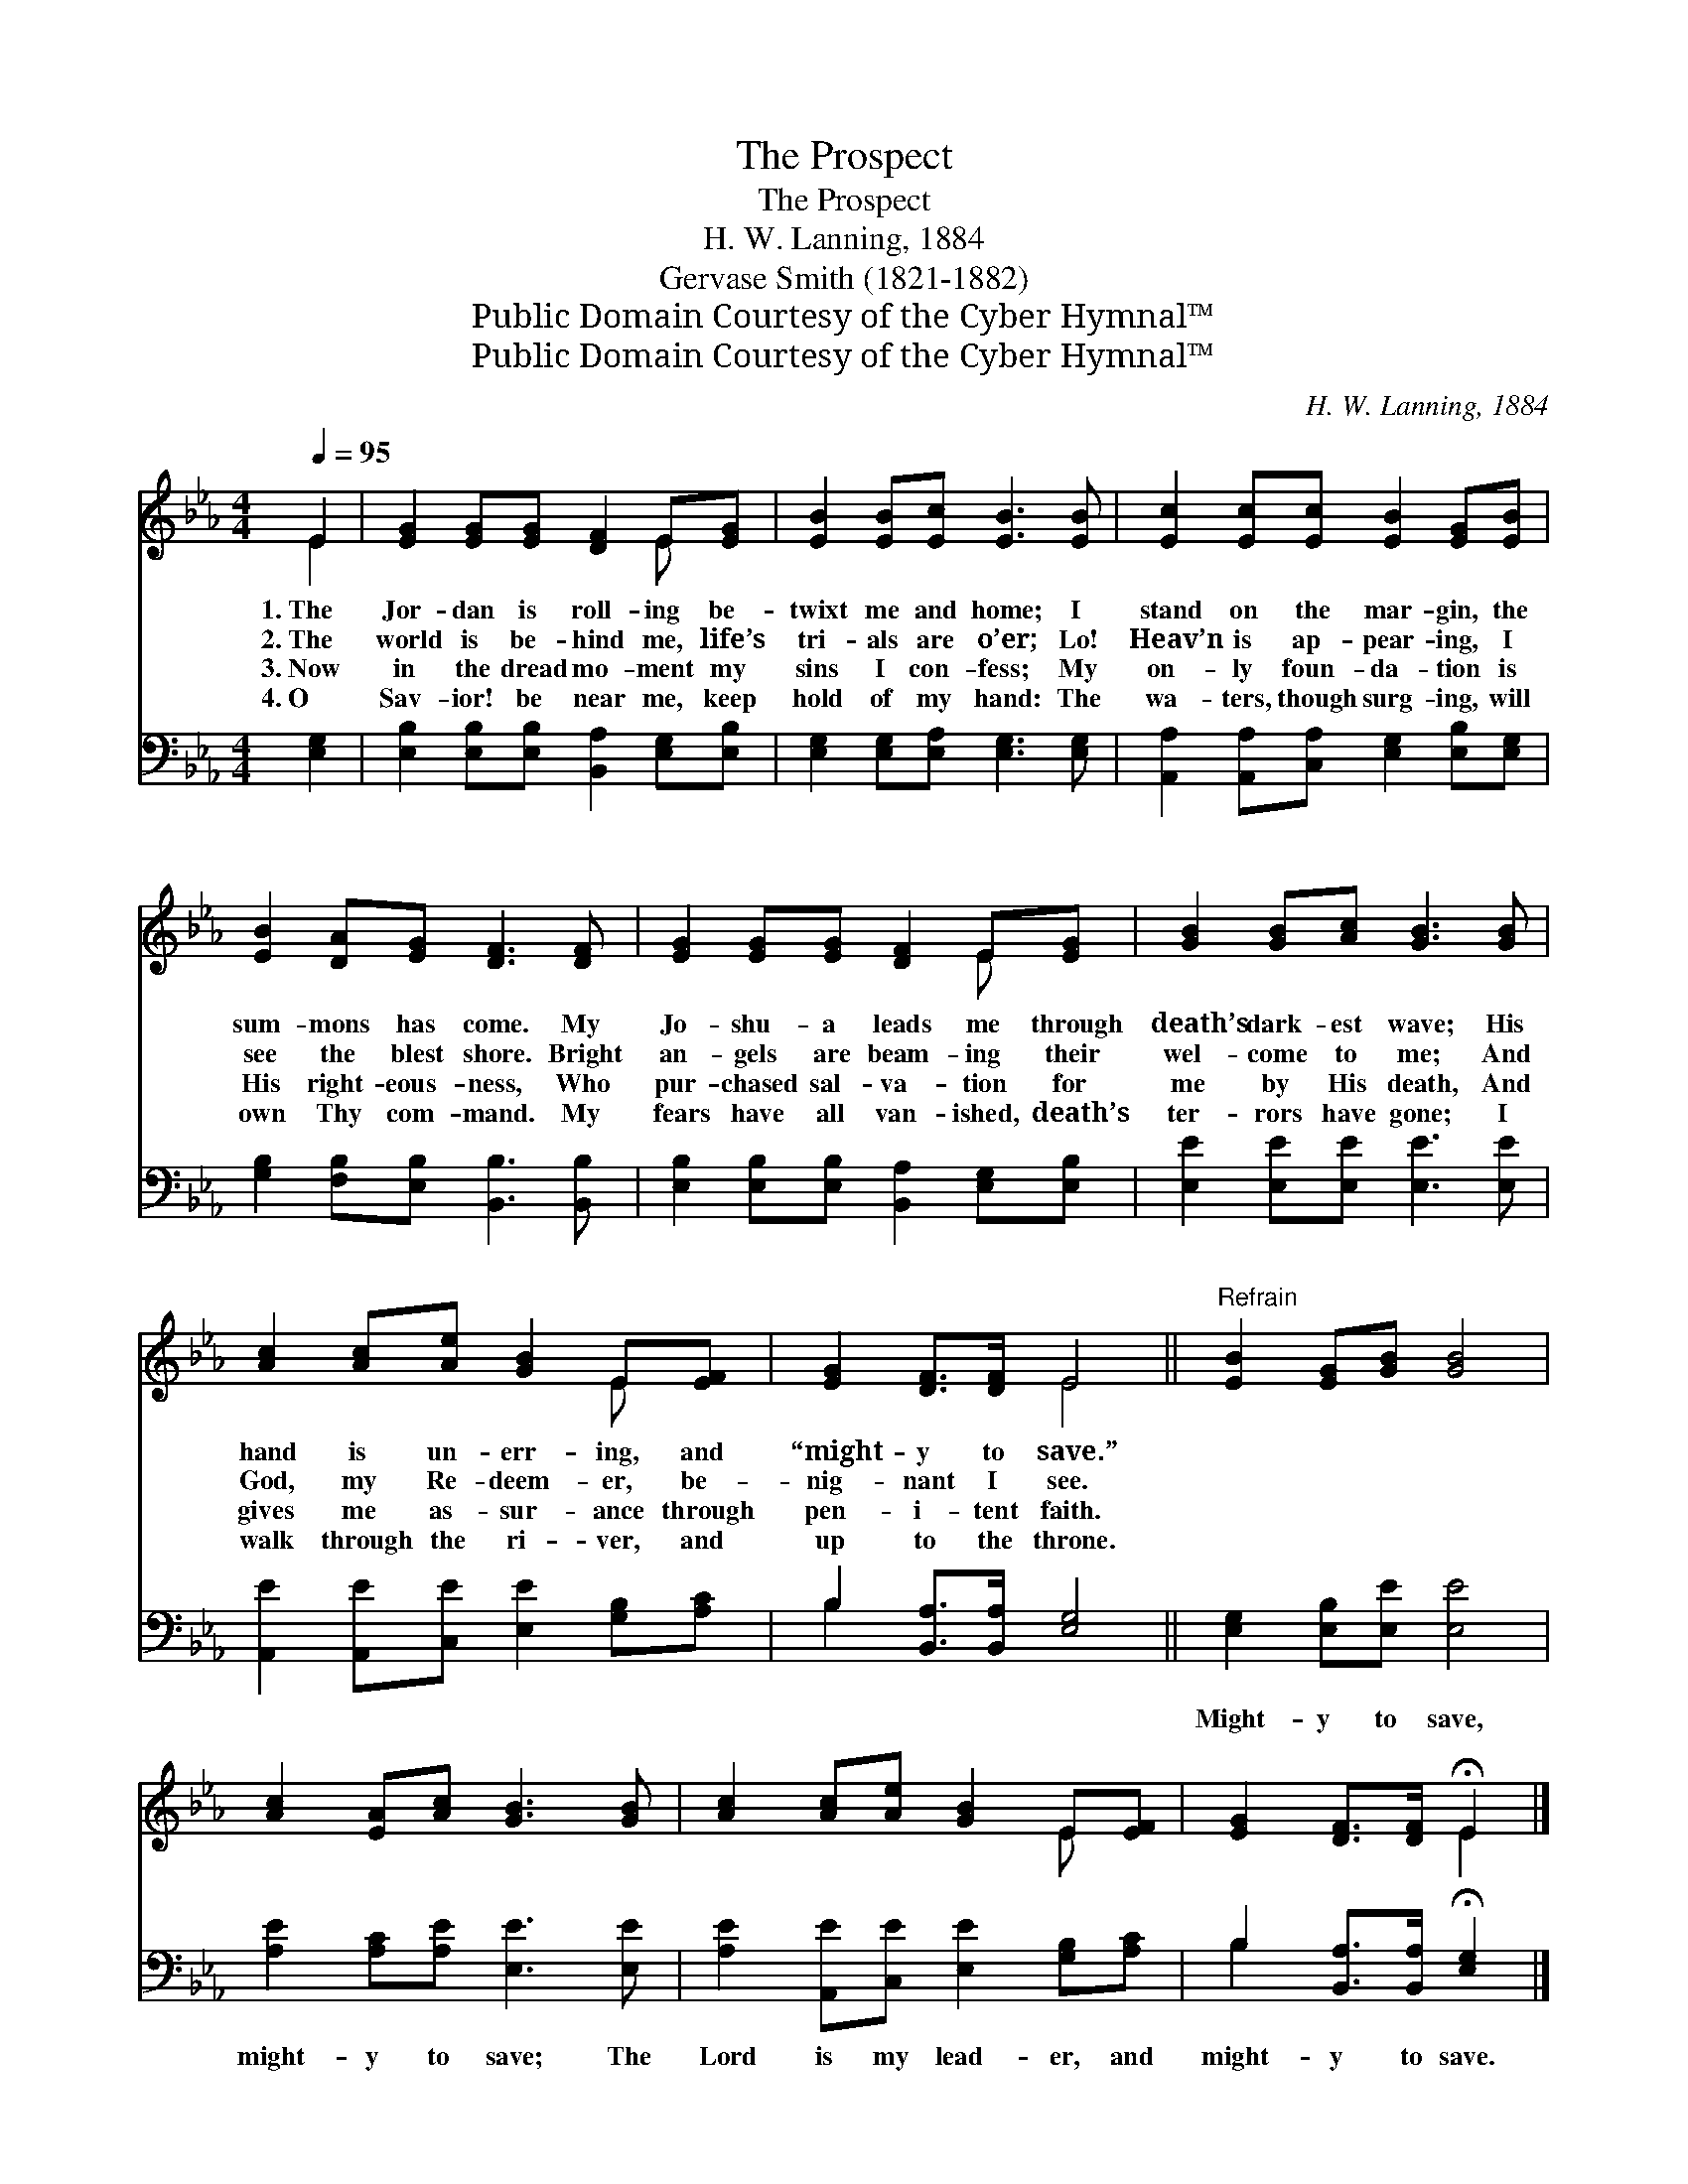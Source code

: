 X:1
T:The Prospect
T:The Prospect
T:H. W. Lanning, 1884
T:Gervase Smith (1821-1882)
T:Public Domain Courtesy of the Cyber Hymnal™
T:Public Domain Courtesy of the Cyber Hymnal™
C:H. W. Lanning, 1884
Z:Public Domain
Z:Courtesy of the Cyber Hymnal™
%%score ( 1 2 ) ( 3 4 )
L:1/8
Q:1/4=95
M:4/4
K:Eb
V:1 treble 
V:2 treble 
V:3 bass 
V:4 bass 
V:1
 E2 | [EG]2 [EG][EG] [DF]2 E[EG] | [EB]2 [EB][Ec] [EB]3 [EB] | [Ec]2 [Ec][Ec] [EB]2 [EG][EB] | %4
w: 1.~The|Jor- dan is roll- ing be-|twixt me and home; I|stand on the mar- gin, the|
w: 2.~The|world is be- hind me, life’s|tri- als are o’er; Lo!|Heav’n is ap- pear- ing, I|
w: 3.~Now|in the dread mo- ment my|sins I con- fess; My|on- ly foun- da- tion is|
w: 4.~O|Sav- ior! be near me, keep|hold of my hand: The|wa- ters, though surg- ing, will|
 [EB]2 [DA][EG] [DF]3 [DF] | [EG]2 [EG][EG] [DF]2 E[EG] | [GB]2 [GB][Ac] [GB]3 [GB] | %7
w: sum- mons has come. My|Jo- shu- a leads me through|death’s dark- est wave; His|
w: see the blest shore. Bright|an- gels are beam- ing their|wel- come to me; And|
w: His right- eous- ness, Who|pur- chased sal- va- tion for|me by His death, And|
w: own Thy com- mand. My|fears have all van- ished, death’s|ter- rors have gone; I|
 [Ac]2 [Ac][Ae] [GB]2 E[EF] | [EG]2 [DF]>[DF] E4 ||"^Refrain" [EB]2 [EG][GB] [GB]4 | %10
w: hand is un- err- ing, and|“might- y to save.”||
w: God, my Re- deem- er, be-|nig- nant I see.||
w: gives me as- sur- ance through|pen- i- tent faith.||
w: walk through the ri- ver, and|up to the throne.||
 [Ac]2 [EA][Ac] [GB]3 [GB] | [Ac]2 [Ac][Ae] [GB]2 E[EF] | [EG]2 [DF]>[DF] !fermata!E2 |] %13
w: |||
w: |||
w: |||
w: |||
V:2
 E2 | x6 E x | x8 | x8 | x8 | x6 E x | x8 | x6 E x | x4 E4 || x8 | x8 | x6 E x | x4 E2 |] %13
V:3
 [E,G,]2 | [E,B,]2 [E,B,][E,B,] [B,,A,]2 [E,G,][E,B,] | [E,G,]2 [E,G,][E,A,] [E,G,]3 [E,G,] | %3
w: ~|~ ~ ~ ~ ~ ~|~ ~ ~ ~ ~|
 [A,,A,]2 [A,,A,][C,A,] [E,G,]2 [E,B,][E,G,] | [G,B,]2 [F,B,][E,B,] [B,,B,]3 [B,,B,] | %5
w: ~ ~ ~ ~ ~ ~|~ ~ ~ ~ ~|
 [E,B,]2 [E,B,][E,B,] [B,,A,]2 [E,G,][E,B,] | [E,E]2 [E,E][E,E] [E,E]3 [E,E] | %7
w: ~ ~ ~ ~ ~ ~|~ ~ ~ ~ ~|
 [A,,E]2 [A,,E][C,E] [E,E]2 [G,B,][A,C] | B,2 [B,,A,]>[B,,A,] [E,G,]4 || %9
w: ~ ~ ~ ~ ~ ~|~ ~ ~ ~|
 [E,G,]2 [E,B,][E,E] [E,E]4 | [A,E]2 [A,C][A,E] [E,E]3 [E,E] | %11
w: Might- y to save,|might- y to save; The|
 [A,E]2 [A,,E][C,E] [E,E]2 [G,B,][A,C] | B,2 [B,,A,]>[B,,A,] !fermata![E,G,]2 |] %13
w: Lord is my lead- er, and|might- y to save.|
V:4
 x2 | x8 | x8 | x8 | x8 | x8 | x8 | x8 | B,2 x6 || x8 | x8 | x8 | B,2 x4 |] %13

